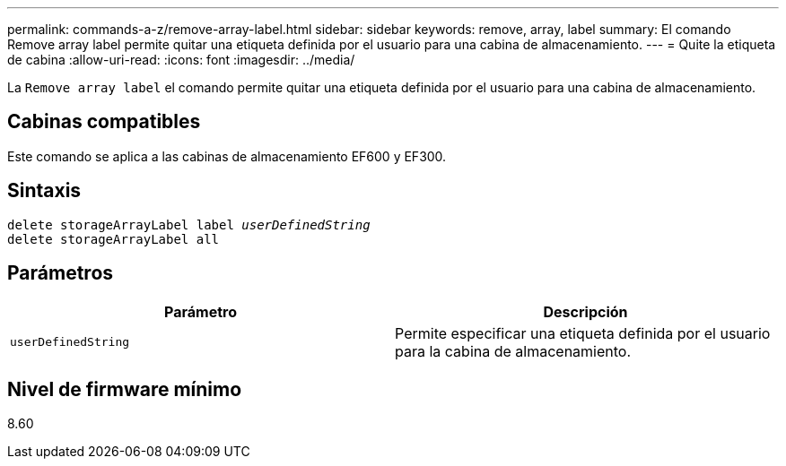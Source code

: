 ---
permalink: commands-a-z/remove-array-label.html 
sidebar: sidebar 
keywords: remove, array, label 
summary: El comando Remove array label permite quitar una etiqueta definida por el usuario para una cabina de almacenamiento. 
---
= Quite la etiqueta de cabina
:allow-uri-read: 
:icons: font
:imagesdir: ../media/


[role="lead"]
La `Remove array label` el comando permite quitar una etiqueta definida por el usuario para una cabina de almacenamiento.



== Cabinas compatibles

Este comando se aplica a las cabinas de almacenamiento EF600 y EF300.



== Sintaxis

[source, cli, subs="+macros"]
----
delete storageArrayLabel label pass:quotes[_userDefinedString_]
delete storageArrayLabel all
----


== Parámetros

|===
| Parámetro | Descripción 


 a| 
`userDefinedString`
 a| 
Permite especificar una etiqueta definida por el usuario para la cabina de almacenamiento.

|===


== Nivel de firmware mínimo

8.60
